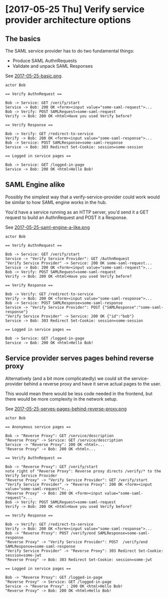 * [2017-05-25 Thu] Verify service provider architecture options

** The basics

The SAML service provider has to do two fundamental things:

- Produce SAML AuthnRequests
- Validate and unpack SAML Responses

See [[file:images/2017-05-25-basic.png][2017-05-25-basic.png]].

#+BEGIN_SRC plantuml :file images/2017-05-25-basic.png
actor Bob

== Verify AuthnRequest ==

Bob -> Service: GET /verify/start
Service -> Bob: 200 OK <form><input value="some-saml-request">...
Bob -> Verify: POST SAMLRequest=some-saml-request
Verify -> Bob: 200 OK <html>Have you used Verify before?

== Verify Response ==

Bob -> Verify: GET /redirect-to-service
Verify -> Bob: 200 OK <form><input value="some-saml-response">...
Bob -> Service: POST SAMLResponse=some-saml-response
Service -> Bob: 303 Redirect Set-Cookie: session=some-session

== Logged in service pages ==

Bob -> Service: GET /logged-in-page
Service -> Bob: 200 OK <html>Hello Bob!
#+END_SRC

#+RESULTS:
[[file:images/2017-05-25-basic.png]]

** SAML Engine alike

Possibly the simplest way that a verify-service-provider could
work would be similar to how SAML engine works in the hub.

You'd have a service running as an HTTP server, you'd send it a GET
request to build an AuthnRequest and POST it a Response.

See [[file:images/2017-05-25-saml-engine-a-like.png][2017-05-25-saml-engine-a-like.png]]


#+BEGIN_SRC plantuml :file images/2017-05-25-saml-engine-a-like.png
actor Bob

== Verify AuthnRequest ==

Bob -> Service: GET /verify/start
Service -> "Verify Service Provider": GET /AuthnRequest
"Verify Service Provider" -> Service: 200 OK some-saml-request...
Service -> Bob: 200 OK <form><input value="some-saml-request">...
Bob -> Verify: POST SAMLRequest=some-saml-request
Verify -> Bob: 200 OK <html>Have you used Verify before?

== Verify Response ==

Bob -> Verify: GET /redirect-to-service
Verify -> Bob: 200 OK <form><input value="some-saml-response">...
Bob -> Service: POST SAMLResponse=some-saml-response
Service -> "Verify Service Provider": POST {"SAMLResponse":"some-saml-response"}
"Verify Service Provider" -> Service: 200 OK {"id":"bob"}
Service -> Bob: 303 Redirect Set-Cookie: session=some-session

== Logged in service pages ==

Bob -> Service: GET /logged-in-page
Service -> Bob: 200 OK <html>Hello Bob!
#+END_SRC

#+RESULTS:
[[file:images/2017-05-25-saml-engine-a-like.png]]

** Service provider serves pages behind reverse proxy

Alternatively (and a bit more complicatedly) we could sit the service-provider behind
a reverse proxy and have it serve actual pages to the user. 

This would mean there would be less code needed in the frontend, but there would be
more complexity in the network setup.

See [[file:images/2017-05-25-serves-pages-behind-reverse-proxy.png][2017-05-25-serves-pages-behind-reverse-proxy.png]]

#+BEGIN_SRC plantuml :file images/2017-05-25-serves-pages-behind-reverse-proxy.png
actor Bob

== Anonymous service pages ==

Bob -> "Reverse Proxy": GET /service/description
"Reverse Proxy" -> Service: GET /service/description
Service -> "Reverse Proxy": 200 OK <html>...
"Reverse Proxy" -> Bob: 200 OK <html>...

== Verify AuthnRequest ==

Bob -> "Reverse Proxy": GET /verify/start
note right of "Reverse Proxy": Reverse proxy directs /verify/* to the Verify Service Provider
"Reverse Proxy" -> "Verify Service Provider": GET /verify/start
"Verify Service Provider" -> "Reverse Proxy": 200 OK <form><input value="some-saml-request">...
"Reverse Proxy" -> Bob: 200 OK <form><input value="some-saml-request">...
Bob -> Verify: POST SAMLRequest=some-saml-request
Verify -> Bob: 200 OK <html>Have you used Verify before?

== Verify Response ==

Bob -> Verify: GET /redirect-to-service
Verify -> Bob: 200 OK <form><input value="some-saml-response">...
Bob -> "Reverse Proxy": POST /verify/end SAMLResponse=some-saml-response
"Reverse Proxy" -> "Verify Service Provider": POST  /verify/end SAMLResponse=some-saml-response
"Verify Service Provider" -> "Reverse Proxy": 303 Redirect Set-Cookie: session=some-jwt
"Reverse Proxy" -> Bob: 303 Redirect Set-Cookie: session=some-jwt

== Logged in service pages ==

Bob -> "Reverse Proxy": GET /logged-in-page
"Reverse Proxy" -> Service: GET /logged-in-page
Service -> "Reverse Proxy" : 200 OK <html>Hello Bob!
"Reverse Proxy" -> Bob: 200 OK <html>Hello Bob!

#+END_SRC

#+RESULTS:
[[file:images/2017-05-25-serves-pages-behind-reverse-proxy.png]]

